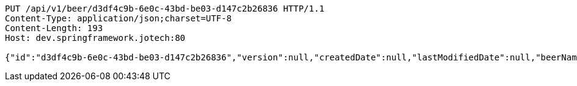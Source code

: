 [source,http,options="nowrap"]
----
PUT /api/v1/beer/d3df4c9b-6e0c-43bd-be03-d147c2b26836 HTTP/1.1
Content-Type: application/json;charset=UTF-8
Content-Length: 193
Host: dev.springframework.jotech:80

{"id":"d3df4c9b-6e0c-43bd-be03-d147c2b26836","version":null,"createdDate":null,"lastModifiedDate":null,"beerName":"My Beer","beerStyle":"ALE","upc":123456789,"price":4.00,"quantityOnHand":null}
----